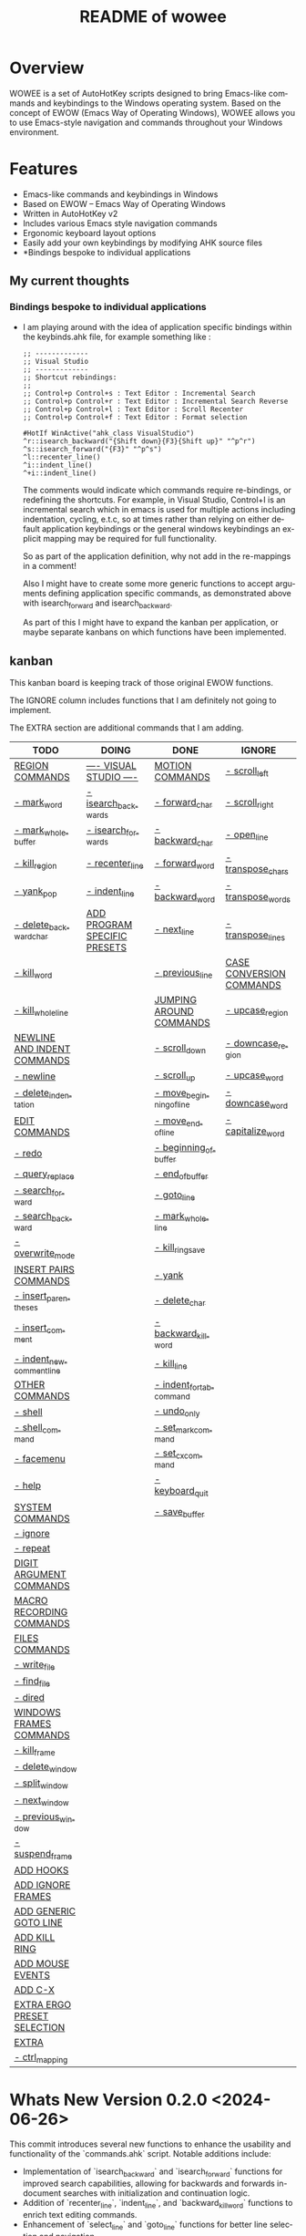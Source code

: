#+title: README of wowee
#+author: James Dyer
#+email: captainflasmr@gmail.com
#+language: en
#+options: ':t toc:nil author:nil email:nil num:nil title:nil
#+todo: TODO DOING | DONE IGNORE
#+startup: showall

#+attr_org: :width 300px
#+attr_html: :width 100%
[[file:img/WOWEE---Windows-Operating-With-Emacs-Enhancements_banner.jpg]]

* Overview

WOWEE is a set of AutoHotKey scripts designed to bring Emacs-like commands and keybindings to the Windows operating system. Based on the concept of EWOW (Emacs Way of Operating Windows), WOWEE allows you to use Emacs-style navigation and commands throughout your Windows environment.

* Features

- Emacs-like commands and keybindings in Windows
- Based on EWOW – Emacs Way of Operating Windows
- Written in AutoHotKey v2
- Includes various Emacs style navigation commands
- Ergonomic keyboard layout options
- Easily add your own keybindings by modifying AHK source files
- *Bindings bespoke to individual applications

** My current thoughts

*** Bindings bespoke to individual applications

- I am playing around with the idea of application specific bindings within the keybinds.ahk file, for example something like :

  #+begin_src ahk
  ;; -------------
  ;; Visual Studio
  ;; -------------
  ;; Shortcut rebindings:
  ;;
  ;; Control+p Control+s : Text Editor : Incremental Search
  ;; Control+p Control+r : Text Editor : Incremental Search Reverse
  ;; Control+p Control+l : Text Editor : Scroll Recenter
  ;; Control+p Control+f : Text Editor : Format selection

  #HotIf WinActive("ahk_class VisualStudio")
  ^r::isearch_backward("{Shift down}{F3}{Shift up}" "^p^r")
  ^s::isearch_forward("{F3}" "^p^s")
  ^l::recenter_line()
  ^i::indent_line()
  ^+i::indent_line()
  #+end_src

  The comments would indicate which commands require re-bindings, or redefining the shortcuts. For example, in Visual Studio, Control+I is an incremental search which in emacs is used for multiple actions including indentation, cycling, e.t.c, so at times rather than relying on either default application keybindings or the general windows keybindings an explicit mapping may be required for full functionality.

  So as part of the application definition, why not add in the re-mappings in a comment!

  Also I might have to create some more generic functions to accept arguments defining application specific commands, as demonstrated above with isearch_forward and isearch_backward.

  As part of this I might have to expand the kanban per application, or maybe separate kanbans on which functions have been implemented.

** kanban

This kanban board is keeping track of those original EWOW functions.

The IGNORE column includes functions that I am definitely not going to implement.

The EXTRA section are additional commands that I am adding.

#+begin: kanban :layout ("..." . 50) :scope nil :range ("TODO" . "IGNORE") :sort "O" :depth 3 :compressed t
| TODO                        | DOING                        | DONE                     | IGNORE                   |
|-----------------------------+------------------------------+--------------------------+--------------------------|
| [[file:README.org::*REGION COMMANDS][REGION COMMANDS]]             | [[file:README.org::*---- VISUAL STUDIO ----][---- VISUAL STUDIO ----]]      | [[file:README.org::*MOTION COMMANDS][MOTION COMMANDS]]          | [[file:README.org::*- scroll_left][- scroll_left]]            |
| [[file:README.org::*- mark_word][- mark_word]]                 | [[file:README.org::*- isearch_backwards][- isearch_backwards]]          | [[file:README.org::*- forward_char][- forward_char]]           | [[file:README.org::*- scroll_right][- scroll_right]]           |
| [[file:README.org::*- mark_whole_buffer][- mark_whole_buffer]]         | [[file:README.org::*- isearch_forwards][- isearch_forwards]]           | [[file:README.org::*- backward_char][- backward_char]]          | [[file:README.org::*- open_line][- open_line]]              |
| [[file:README.org::*- kill_region][- kill_region]]               | [[file:README.org::*- recenter_line][- recenter_line]]              | [[file:README.org::*- forward_word][- forward_word]]           | [[file:README.org::*- transpose_chars][- transpose_chars]]        |
| [[file:README.org::*- yank_pop][- yank_pop]]                  | [[file:README.org::*- indent_line][- indent_line]]                | [[file:README.org::*- backward_word][- backward_word]]          | [[file:README.org::*- transpose_words][- transpose_words]]        |
| [[file:README.org::*- delete_backward_char][- delete_backward_char]]      | [[file:README.org::*ADD PROGRAM SPECIFIC PRESETS][ADD PROGRAM SPECIFIC PRESETS]] | [[file:README.org::*- next_line][- next_line]]              | [[file:README.org::*- transpose_lines][- transpose_lines]]        |
| [[file:README.org::*- kill_word][- kill_word]]                 |                              | [[file:README.org::*- previous_line][- previous_line]]          | [[file:README.org::*CASE CONVERSION COMMANDS][CASE CONVERSION COMMANDS]] |
| [[file:README.org::*- kill_whole_line][- kill_whole_line]]           |                              | [[file:README.org::*JUMPING AROUND COMMANDS][JUMPING AROUND COMMANDS]]  | [[file:README.org::*- upcase_region][- upcase_region]]          |
| [[file:README.org::*NEWLINE AND INDENT COMMANDS][NEWLINE AND INDENT COMMANDS]] |                              | [[file:README.org::*- scroll_down][- scroll_down]]            | [[file:README.org::*- downcase_region][- downcase_region]]        |
| [[file:README.org::*- newline][- newline]]                   |                              | [[file:README.org::*- scroll_up][- scroll_up]]              | [[file:README.org::*- upcase_word][- upcase_word]]            |
| [[file:README.org::*- delete_indentation][- delete_indentation]]        |                              | [[file:README.org::*- move_beginning_of_line][- move_beginning_of_line]] | [[file:README.org::*- downcase_word][- downcase_word]]          |
| [[file:README.org::*EDIT COMMANDS][EDIT COMMANDS]]               |                              | [[file:README.org::*- move_end_of_line][- move_end_of_line]]       | [[file:README.org::*- capitalize_word][- capitalize_word]]        |
| [[file:README.org::*- redo][- redo]]                      |                              | [[file:README.org::*- beginning_of_buffer][- beginning_of_buffer]]    |                          |
| [[file:README.org::*- query_replace][- query_replace]]             |                              | [[file:README.org::*- end_of_buffer][- end_of_buffer]]          |                          |
| [[file:README.org::*- search_forward][- search_forward]]            |                              | [[file:README.org::*- goto_line][- goto_line]]              |                          |
| [[file:README.org::*- search_backward][- search_backward]]           |                              | [[file:README.org::*- mark_whole_line][- mark_whole_line]]        |                          |
| [[file:README.org::*- overwrite_mode][- overwrite_mode]]            |                              | [[file:README.org::*- kill_ring_save][- kill_ring_save]]         |                          |
| [[file:README.org::*INSERT PAIRS COMMANDS][INSERT PAIRS COMMANDS]]       |                              | [[file:README.org::*- yank][- yank]]                   |                          |
| [[file:README.org::*- insert_parentheses][- insert_parentheses]]        |                              | [[file:README.org::*- delete_char][- delete_char]]            |                          |
| [[file:README.org::*- insert_comment][- insert_comment]]            |                              | [[file:README.org::*- backward_kill_word][- backward_kill_word]]     |                          |
| [[file:README.org::*- indent_new_comment_line][- indent_new_comment_line]]   |                              | [[file:README.org::*- kill_line][- kill_line]]              |                          |
| [[file:README.org::*OTHER COMMANDS][OTHER COMMANDS]]              |                              | [[file:README.org::*- indent_for_tab_command][- indent_for_tab_command]] |                          |
| [[file:README.org::*- shell][- shell]]                     |                              | [[file:README.org::*- undo_only][- undo_only]]              |                          |
| [[file:README.org::*- shell_command][- shell_command]]             |                              | [[file:README.org::*- set_mark_command][- set_mark_command]]       |                          |
| [[file:README.org::*- facemenu][- facemenu]]                  |                              | [[file:README.org::*- set_cx_command][- set_cx_command]]         |                          |
| [[file:README.org::*- help][- help]]                      |                              | [[file:README.org::*- keyboard_quit][- keyboard_quit]]          |                          |
| [[file:README.org::*SYSTEM COMMANDS][SYSTEM COMMANDS]]             |                              | [[file:README.org::*- save_buffer][- save_buffer]]            |                          |
| [[file:README.org::*- ignore][- ignore]]                    |                              |                          |                          |
| [[file:README.org::*- repeat][- repeat]]                    |                              |                          |                          |
| [[file:README.org::*DIGIT ARGUMENT COMMANDS][DIGIT ARGUMENT COMMANDS]]     |                              |                          |                          |
| [[file:README.org::*MACRO RECORDING COMMANDS][MACRO RECORDING COMMANDS]]    |                              |                          |                          |
| [[file:README.org::*FILES COMMANDS][FILES COMMANDS]]              |                              |                          |                          |
| [[file:README.org::*- write_file][- write_file]]                |                              |                          |                          |
| [[file:README.org::*- find_file][- find_file]]                 |                              |                          |                          |
| [[file:README.org::*- dired][- dired]]                     |                              |                          |                          |
| [[file:README.org::*WINDOWS FRAMES COMMANDS][WINDOWS FRAMES COMMANDS]]     |                              |                          |                          |
| [[file:README.org::*- kill_frame][- kill_frame]]                |                              |                          |                          |
| [[file:README.org::*- delete_window][- delete_window]]             |                              |                          |                          |
| [[file:README.org::*- split_window][- split_window]]              |                              |                          |                          |
| [[file:README.org::*- next_window][- next_window]]               |                              |                          |                          |
| [[file:README.org::*- previous_window][- previous_window]]           |                              |                          |                          |
| [[file:README.org::*- suspend_frame][- suspend_frame]]             |                              |                          |                          |
| [[file:README.org::*ADD HOOKS][ADD HOOKS]]                   |                              |                          |                          |
| [[file:README.org::*ADD IGNORE FRAMES][ADD IGNORE FRAMES]]           |                              |                          |                          |
| [[file:README.org::*ADD GENERIC GOTO LINE][ADD GENERIC GOTO LINE]]       |                              |                          |                          |
| [[file:README.org::*ADD KILL RING][ADD KILL RING]]               |                              |                          |                          |
| [[file:README.org::*ADD MOUSE EVENTS][ADD MOUSE EVENTS]]            |                              |                          |                          |
| [[file:README.org::*ADD C-X][ADD C-X]]                     |                              |                          |                          |
| [[file:README.org::*EXTRA ERGO PRESET SELECTION][EXTRA ERGO PRESET SELECTION]] |                              |                          |                          |
| [[file:README.org::*EXTRA][EXTRA]]                       |                              |                          |                          |
| [[file:README.org::*- ctrl_mapping][- ctrl_mapping]]              |                              |                          |                          |
#+end:

* Whats New Version 0.2.0 <2024-06-26>

This commit introduces several new functions to enhance the usability and
functionality of the `commands.ahk` script. Notable additions include:

- Implementation of `isearch_backward` and `isearch_forward` functions for improved search capabilities, allowing for backwards and forwards in-document searches with initialization and continuation logic.
- Addition of `recenter_line`, `indent_line`, and `backward_kill_word` functions to enrich text editing commands.
- Enhancement of `select_line` and `goto_line` functions for better line selection and navigation.
- The `quit_g` function extends quitting capabilities to also reset the `selecting` and `searching` states.
- Modifications to `next_lines` and `previous_lines` to increase the number of lines navigated with each command from 3 to 6, improving scroll efficiency.
- Update to `kill_ring_save` to include an escape key press, ensuring a more comprehensive cleanup post-operation.
- Improved the README.org kanban to more easily differentiate between command sections and to define those commands I am not implementing (IGNORE) and those additional commands (EXTRA)

* Usage

1. **Install AutoHotKey**: Download and install AutoHotKey from [AutoHotKey's official website](https://www.autohotkey.com/).
2. **Run WOWEE**: Double-click on the `wowee.ahk` script to start WOWEE. Once running, Emacs commands will be available in your Windows environment.
3. **Quit WOWEE**: To quit WOWEE, right-click the AutoHotKey icon in the task tray and select "Exit."

* Configuration

WOWEE is composed of several AutoHotKey scripts, each serving a specific purpose to replicate Emacs functionalities:

** fundamental.ahk

This script provides a set of fundamental functions and variables that are used to implement Emacs-like commands and keybindings.

** commands.ahk

This script includes the basic implementation of Emacs commands.

** commands_util.ahk

This script contains simple utility functions used by the command scripts.

** keybinds.ahk

This script defines the default keybindings for Emacs-like commands.

* Installation and Setup

1. **Download WOWEE**: Download the WOWEE scripts from the repository.
2. **Extract Files**: Extract the files to a directory of your choice.
3. **Run the Script**: Double-click `wowee.ahk` to start using WOWEE.

* Customization

** Editing Keybindings

You can customize the keybindings by editing the `keybinds.ahk` file. Open the file in any text editor and modify the keybindings according to your preferences. Refer to the AutoHotKey documentation for the syntax and available key options.

** Adding New Commands

To add new commands, you can edit the `commands.ahk` and `commands_util.ahk` files. Define your new commands and utility functions, and then bind them to keys in `keybinds.ahk`.

* Troubleshooting

If you encounter any issues while using WOWEE, try the following steps:

1. **Check AutoHotKey Version**: Ensure you have the latest version of AutoHotKey installed.
2. **Script Errors**: If there are errors in the script, AutoHotKey will usually display a message with details. Use this information to debug and fix the issue.
3. **Conflicting Programs**: Some programs might have conflicting keybindings. Try closing other programs to see if the issue is resolved.

* Contributing

Contributions to WOWEE are welcome! If you have suggestions for improvements or want to add new features, feel free to submit a pull request.

1. Fork the repository
2. Create your feature branch (`git checkout -b feature/YourFeature`)
3. Commit your changes (`git commit -am 'Add your feature'`)
4. Push to the branch (`git push origin feature/YourFeature`)
5. Create a new pull request

* License

WOWEE is licensed under the MIT License. See the LICENSE file for more details.

* Acknowledgements

Special thanks to the creators of AutoHotKey and the Emacs community for their inspiration and contributions to keyboard efficiency.

* Contact

For any questions or issues, please open an issue on the GitHub repository or contact the maintainer at [email@example.com].

---

Enjoy using WOWEE and bring the power of Emacs navigation to your Windows experience!

* ROADMAP

** DONE MOTION COMMANDS
*** DONE - forward_char
*** DONE - backward_char
*** DONE - forward_word
*** DONE - backward_word
*** DONE - next_line
*** DONE - previous_line
** DONE JUMPING AROUND COMMANDS
*** DONE - scroll_down
*** DONE - scroll_up
*** IGNORE - scroll_left
*** IGNORE - scroll_right
*** DONE - move_beginning_of_line
*** DONE - move_end_of_line
*** DONE - beginning_of_buffer
*** DONE - end_of_buffer
*** DONE - goto_line
** TODO REGION COMMANDS
*** TODO - mark_word
*** DONE - mark_whole_line
*** TODO - mark_whole_buffer
*** DONE - kill_ring_save
*** TODO - kill_region
*** DONE - yank
*** TODO - yank_pop
*** DONE - delete_char
*** TODO - delete_backward_char
*** TODO - kill_word
*** DONE - backward_kill_word
*** DONE - kill_line
*** TODO - kill_whole_line
** TODO NEWLINE AND INDENT COMMANDS
*** TODO - newline
*** IGNORE - open_line
*** DONE - indent_for_tab_command
*** TODO - delete_indentation
** TODO EDIT COMMANDS
*** DONE - undo_only
*** TODO - redo
*** IGNORE - transpose_chars
*** IGNORE - transpose_words
*** IGNORE - transpose_lines
*** TODO - query_replace
*** TODO - search_forward
*** TODO - search_backward
*** TODO - overwrite_mode
** IGNORE CASE CONVERSION COMMANDS
*** IGNORE - upcase_region
*** IGNORE - downcase_region
*** IGNORE - upcase_word
*** IGNORE - downcase_word
*** IGNORE - capitalize_word
** TODO INSERT PAIRS COMMANDS
*** TODO - insert_parentheses
*** TODO - insert_comment
*** TODO - indent_new_comment_line
** TODO OTHER COMMANDS
*** TODO - shell
*** TODO - shell_command
*** TODO - facemenu
*** TODO - help
** TODO SYSTEM COMMANDS
*** TODO - ignore
*** DONE - set_mark_command
*** DONE - set_cx_command
*** DONE - keyboard_quit
*** TODO - repeat
** TODO DIGIT ARGUMENT COMMANDS
** TODO MACRO RECORDING COMMANDS
** TODO FILES COMMANDS
*** DONE - save_buffer
*** TODO - write_file
*** TODO - find_file
*** TODO - dired
** TODO WINDOWS FRAMES COMMANDS
*** TODO - kill_frame
*** TODO - delete_window
*** TODO - split_window
*** TODO - next_window
*** TODO - previous_window
*** TODO - suspend_frame
** TODO ADD HOOKS
** TODO ADD IGNORE FRAMES
** TODO ADD GENERIC GOTO LINE
** TODO ADD KILL RING
** TODO ADD MOUSE EVENTS
** TODO ADD C-X
** DOING ---- VISUAL STUDIO ----
*** DOING - isearch_backwards
*** DOING - isearch_forwards
*** DOING - recenter_line
*** DOING - indent_line
** DOING ADD PROGRAM SPECIFIC PRESETS
** TODO EXTRA ERGO PRESET SELECTION
** TODO EXTRA
*** TODO - ctrl_mapping
